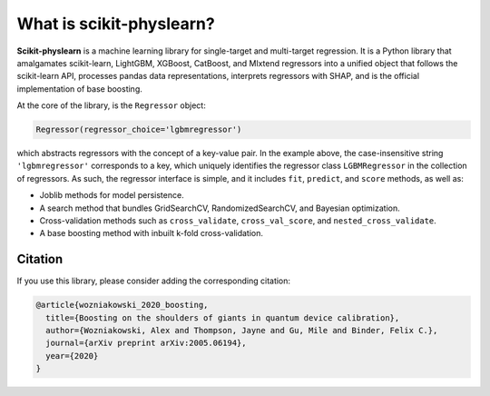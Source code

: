 #########################
What is scikit-physlearn?
#########################

**Scikit-physlearn** is a machine learning library for single-target
and multi-target regression. It is a Python library that amalgamates
scikit-learn, LightGBM, XGBoost, CatBoost, and Mlxtend regressors into
a unified object that follows the scikit-learn API, processes pandas
data representations, interprets regressors with SHAP, and is the official
implementation of base boosting.

At the core of the library, is the ``Regressor`` object:

.. code-block:: python

    Regressor(regressor_choice='lgbmregressor')

which abstracts regressors with the concept of a key-value pair. In the example
above, the case-insensitive string ``'lgbmregressor'`` corresponds to a key,
which uniquely identifies the regressor class ``LGBMRegressor`` in the
collection of regressors. As such, the regressor interface is simple, and
it includes ``fit``, ``predict``, and ``score`` methods, as well as:

- Joblib methods for model persistence.
- A search method that bundles GridSearchCV, RandomizedSearchCV, and
  Bayesian optimization.
- Cross-validation methods such as ``cross_validate``, ``cross_val_score``,
  and ``nested_cross_validate``.
- A base boosting method with inbuilt k-fold cross-validation.

********
Citation
********

If you use this library, please consider adding the corresponding citation:

.. code-block:: latex

    @article{wozniakowski_2020_boosting,
      title={Boosting on the shoulders of giants in quantum device calibration},
      author={Wozniakowski, Alex and Thompson, Jayne and Gu, Mile and Binder, Felix C.},
      journal={arXiv preprint arXiv:2005.06194},
      year={2020}
    }


